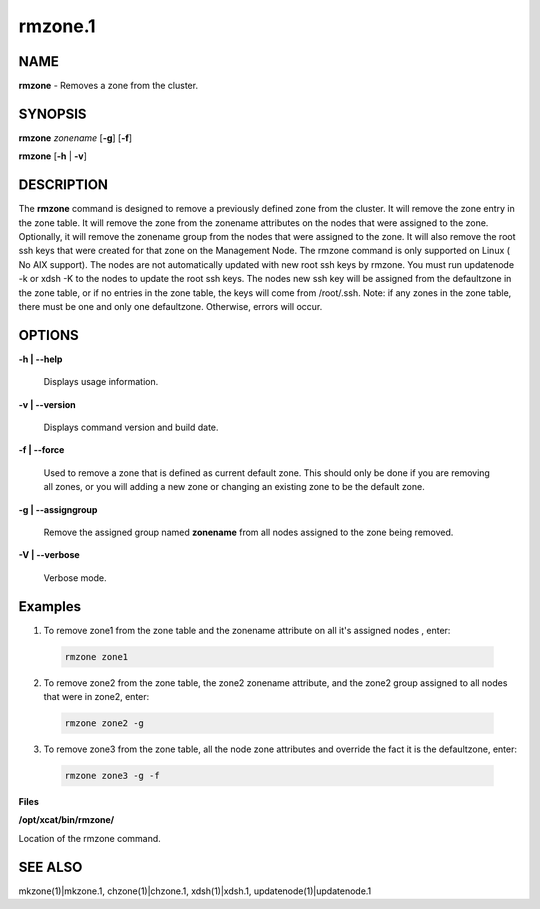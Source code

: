 
########
rmzone.1
########

.. highlight:: perl


************
\ **NAME**\ 
************


\ **rmzone**\  - Removes a zone from the cluster.


****************
\ **SYNOPSIS**\ 
****************


\ **rmzone**\  \ *zonename*\   [\ **-g**\ ] [\ **-f**\ ]

\ **rmzone**\  [\ **-h**\  | \ **-v**\ ]


*******************
\ **DESCRIPTION**\ 
*******************


The \ **rmzone**\  command is designed to remove a previously defined zone from the cluster.
It will remove the zone entry in the zone table.  It will remove the zone from the zonename attributes on the nodes that were assigned to the zone. Optionally, it will remove the zonename group from the nodes that were assigned to the zone.
It will also remove the root ssh keys that were created for that zone on the Management Node.
The rmzone command is only supported on Linux ( No AIX support).
The nodes are not automatically updated with new root ssh keys by rmzone.  You must run updatenode -k  or xdsh -K to the nodes to update the root ssh keys. The nodes new ssh key will be assigned from the defaultzone in the zone table, or if  no entries in the zone table,  the keys will come from /root/.ssh.
Note: if any zones in the zone table, there must be one and only one defaultzone. Otherwise, errors will occur.


***************
\ **OPTIONS**\ 
***************



\ **-h | -**\ **-help**\ 
 
 Displays usage information.
 


\ **-v | -**\ **-version**\ 
 
 Displays command version and build date.
 


\ **-f | -**\ **-force**\ 
 
 Used to remove a zone that is defined as current default zone.  This should only be done if you are removing all zones, or you will
 adding a new zone or changing an existing zone to be the default zone.
 


\ **-g | -**\ **-assigngroup**\ 
 
 Remove the assigned group named \ **zonename**\  from all nodes assigned to the zone being removed.
 


\ **-V | -**\ **-verbose**\ 
 
 Verbose mode.
 



****************
\ **Examples**\ 
****************



1. To remove zone1 from the zone table and the zonename attribute on all it's assigned nodes , enter:
 
 
 .. code-block:: perl
 
   rmzone zone1
 
 


2. To remove zone2 from the zone table, the zone2 zonename attribute, and the zone2 group assigned to all nodes that were in zone2, enter:
 
 
 .. code-block:: perl
 
   rmzone zone2 -g
 
 


3. To remove zone3 from the zone table, all the node zone attributes and  override the fact it is the defaultzone,  enter:
 
 
 .. code-block:: perl
 
   rmzone zone3 -g -f
 
 


\ **Files**\ 

\ **/opt/xcat/bin/rmzone/**\ 

Location of the rmzone command.


****************
\ **SEE ALSO**\ 
****************


mkzone(1)|mkzone.1, chzone(1)|chzone.1, xdsh(1)|xdsh.1, updatenode(1)|updatenode.1


